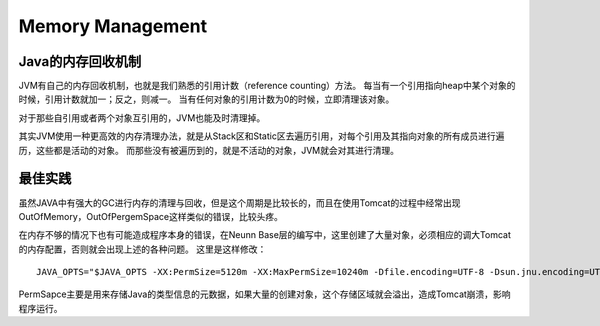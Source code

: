 


==========================================
Memory Management
==========================================

Java的内存回收机制
==========================================
JVM有自己的内存回收机制，也就是我们熟悉的引用计数（reference counting）方法。
每当有一个引用指向heap中某个对象的时候，引用计数就加一；反之，则减一。
当有任何对象的引用计数为0的时候，立即清理该对象。

对于那些自引用或者两个对象互引用的，JVM也能及时清理掉。

其实JVM使用一种更高效的内存清理办法，就是从Stack区和Static区去遍历引用，对每个引用及其指向对象的所有成员进行遍历，这些都是活动的对象。
而那些没有被遍历到的，就是不活动的对象，JVM就会对其进行清理。

最佳实践
==========================================
虽然JAVA中有强大的GC进行内存的清理与回收，但是这个周期是比较长的，而且在使用Tomcat的过程中经常出现OutOfMemory，OutOfPergemSpace这样类似的错误，比较头疼。

在内存不够的情况下也有可能造成程序本身的错误，在Neunn Base层的编写中，这里创建了大量对象，必须相应的调大Tomcat的内存配置，否则就会出现上述的各种问题。
这里是这样修改：

::

 JAVA_OPTS="$JAVA_OPTS -XX:PermSize=5120m -XX:MaxPermSize=10240m -Dfile.encoding=UTF-8 -Dsun.jnu.encoding=UTF-8"

PermSapce主要是用来存储Java的类型信息的元数据，如果大量的创建对象，这个存储区域就会溢出，造成Tomcat崩溃，影响程序运行。
